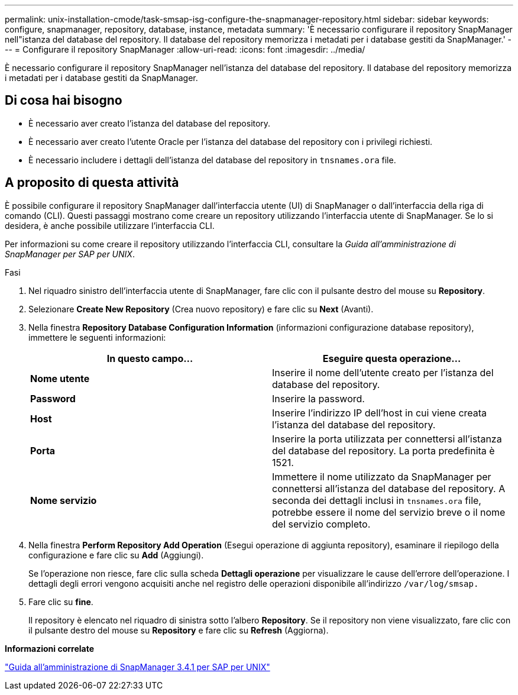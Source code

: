 ---
permalink: unix-installation-cmode/task-smsap-isg-configure-the-snapmanager-repository.html 
sidebar: sidebar 
keywords: configure, snapmanager, repository, database, instance, metadata 
summary: 'È necessario configurare il repository SnapManager nell"istanza del database del repository. Il database del repository memorizza i metadati per i database gestiti da SnapManager.' 
---
= Configurare il repository SnapManager
:allow-uri-read: 
:icons: font
:imagesdir: ../media/


[role="lead"]
È necessario configurare il repository SnapManager nell'istanza del database del repository. Il database del repository memorizza i metadati per i database gestiti da SnapManager.



== Di cosa hai bisogno

* È necessario aver creato l'istanza del database del repository.
* È necessario aver creato l'utente Oracle per l'istanza del database del repository con i privilegi richiesti.
* È necessario includere i dettagli dell'istanza del database del repository in `tnsnames.ora` file.




== A proposito di questa attività

È possibile configurare il repository SnapManager dall'interfaccia utente (UI) di SnapManager o dall'interfaccia della riga di comando (CLI). Questi passaggi mostrano come creare un repository utilizzando l'interfaccia utente di SnapManager. Se lo si desidera, è anche possibile utilizzare l'interfaccia CLI.

Per informazioni su come creare il repository utilizzando l'interfaccia CLI, consultare la _Guida all'amministrazione di SnapManager per SAP per UNIX_.

.Fasi
. Nel riquadro sinistro dell'interfaccia utente di SnapManager, fare clic con il pulsante destro del mouse su *Repository*.
. Selezionare *Create New Repository* (Crea nuovo repository) e fare clic su *Next* (Avanti).
. Nella finestra *Repository Database Configuration Information* (informazioni configurazione database repository), immettere le seguenti informazioni:
+
|===
| In questo campo... | Eseguire questa operazione... 


 a| 
*Nome utente*
 a| 
Inserire il nome dell'utente creato per l'istanza del database del repository.



 a| 
*Password*
 a| 
Inserire la password.



 a| 
*Host*
 a| 
Inserire l'indirizzo IP dell'host in cui viene creata l'istanza del database del repository.



 a| 
*Porta*
 a| 
Inserire la porta utilizzata per connettersi all'istanza del database del repository. La porta predefinita è 1521.



 a| 
*Nome servizio*
 a| 
Immettere il nome utilizzato da SnapManager per connettersi all'istanza del database del repository. A seconda dei dettagli inclusi in `tnsnames.ora` file, potrebbe essere il nome del servizio breve o il nome del servizio completo.

|===
. Nella finestra *Perform Repository Add Operation* (Esegui operazione di aggiunta repository), esaminare il riepilogo della configurazione e fare clic su *Add* (Aggiungi).
+
Se l'operazione non riesce, fare clic sulla scheda *Dettagli operazione* per visualizzare le cause dell'errore dell'operazione. I dettagli degli errori vengono acquisiti anche nel registro delle operazioni disponibile all'indirizzo `/var/log/smsap.`

. Fare clic su *fine*.
+
Il repository è elencato nel riquadro di sinistra sotto l'albero *Repository*. Se il repository non viene visualizzato, fare clic con il pulsante destro del mouse su *Repository* e fare clic su *Refresh* (Aggiorna).



*Informazioni correlate*

https://library.netapp.com/ecm/ecm_download_file/ECMP12481453["Guida all'amministrazione di SnapManager 3.4.1 per SAP per UNIX"^]
